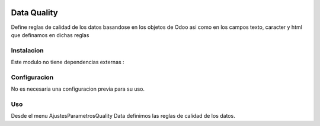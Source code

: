 .. image:: https://img.shields.io/badge/licence-AGPL--3-blue.svg
    :alt: License: AGPL-3

====================
Data Quality
====================

Define reglas de calidad de los datos basandose en los objetos de Odoo asi como
en los campos texto, caracter y html que definamos en dichas reglas

Instalacion
============

Este modulo no tiene dependencias externas :



Configuracion
=============

No es necesaria una configuracion previa para su uso.

Uso
=====

Desde el menu \Ajustes\Parametros\Quality Data definimos las reglas de calidad
de los datos.
